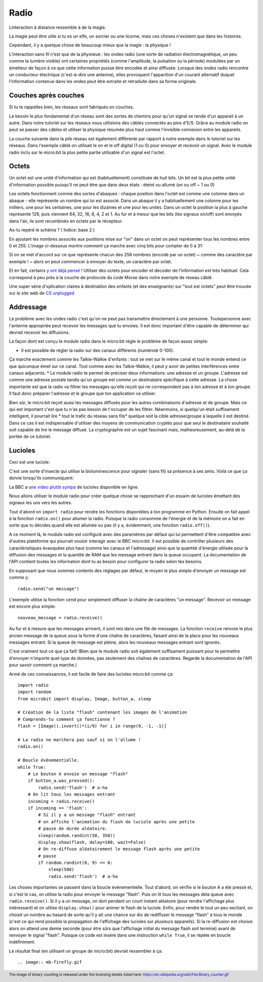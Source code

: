 Radio
-----

Linteraction à distance ressemble à de la magie.

La magie peut être utile si tu es un elfe, un sorcier ou une licorne, mais ces
choses n'existent que dans les histoires.

Cependant, il y a quelque chose de beaucoup mieux que la magie : la physique !

L'interaction sans fil n'est que de la physiwue : les ondes radio (une sorte de
radiation électromagnétique, un peu comme la lumière visible) ont certaines
propriétés (comme l'amplitude, la pulsation ou la période) modulées par un
émetteur de façon à ce que cette information puisse être encodée et ainsi diffusée.
Lorsque des ondes radio rencontre un conducteur électrique (c'est-à-dire une
antenne), elles provoquent l'apparition d'un courant alternatif duquel
l'information contenue dans les ondes peut être extraite et retraduite dans sa
forme originale.

Couches après couches
+++++++++++++++++++++

Si tu te rappelles bien, les réseaux sont fabriqués en couches.

Le besoin le plus fondamental d'un réseau sont des sortes de chemins pour
qu'un signal se rende d'un appareil à un autre. Dans notre tutoriel sur les
réseaux nous utilisions des câbles connectés au pins d'E/S. Grâce au module radio
on peut se passer des câbles et utiliser la physique résumée plus haut comme
l'invisible connexion entre les appareils.

La couche suivante dans la pile réseau est également différente par rapport à
notre exemple dans le tutoriel sur les réseaux. Dans l'exemple câblé on utilisait
le on et le off digital (1 ou 0) pour envoyer et recevoir un signal. Avec le
module radio inclu sur le micro:bit la plus petite partie utilisable d'un signal
est l'octet.

Octets
++++++

Un octet est une unité d'information qui est (habituellement) constituée de huit
bits. Un bit est la plus petite unité d'information possible puisqu'il ne peut
être que dans deux états : éteint ou allumé (on ou off ~ 1 ou 0)

Les octets fonctionnent comme des sortes d'abaques : chaque position dans l'octet
est comme une colonne dans un abaque - elle représente un nombre qui lui est
associé. Dans un abaque il y a habituellement une colonne pour les milliers, une
pour les centaines, une pour les dizaines et une pour les unités. Dans un octet
la position la plus à gauche représente 128, puis viennent 64, 32, 16, 8, 4, 2 et
1. Au fur et à mesur que les bits (les signaux on/off) sont envoyés dans l'air,
ils sont recombinés en octets par le récepteur.

As-tu repéré le schéma ? ( Indice: base 2.)

En ajoutant les nombres associés aux positions mise sur "on" dans un octet on
peut représenter tous les nombres entre 0 et 255. L'image ci-dessous montre
comment ça marche avec cinq bits pour compter de 0 à 31:

.. image:: binary_count.gif

Si on se met d'accord sur ce que représente chacun des 256 nombres (encodé par
un octet) ~ comme des caractère par exemple ! ~ alors on peut commencer à
envoyer du texte, un caractère par octet.

Et en fait, certains `y ont déjà pensé <https://en.wikipedia.org/wiki/ASCII>`_  !
Utiliser des octets pour encoder et décoder de l'information est très habituel.
Cela correspond à peu près à la couche de protocole du code Morse dans notre
exemple de réseau câblé.

Une super série d'xplication claires à destination des enfants (et des enseignants)
sur "tout est octets" peut être trouvée sur le site web de `CS unplugged <http://csunplugged.org/binary-numbers/>`_

Addressage
++++++++++

Le problème avec les ondes radio c'est qu'on ne peut pas transmettre directement
à une personne. Toutepersonne avec l'antenne appropriée peut recevoir les messages
que tu envoies. Il est donc important d'être capable de déterminer qui devrait
recevoir les diffusions.

La façon dont est conçu le module radio dans le micro:bit règle le problème de
façon assez simple:

* Il est possible de régler la radio sur des canaux différents (numéroté 0-100).
Ça marche exactement comme les Talkie-Walkie d'enfants : tout se met sur le même
canal et tout le monde entend ce que quiconque émet sur ce canal. Tout comme
avec les Talkie-Walkie, il peut y avoir de petites interférences entre canaux
adjacents.
* Le module radio te permet de préciser deux informations: une adresse et un
groupe. L'adresse est comme une adresse postale tandis qu'un groupe est comme un
destinataire spécifique à cette adresse. La chose importante est que la radio va
filtrer les messages qu'elle reçoit qui ne correspondent pas à *ton* adresse et à
*ton* groupe. Il faut donc préparer l'adresse et le groupe que ton application va
utiliser.

Bien sûr, le micro:bit reçoit aussi les messages diffusés pour les autres
combinaisons d'adresse et de groupe. Mais ce qui est important c'est que tu n'as
pas besoin de t'occuper de les filtrer. Néanmoins, si quelqu'un était suffisament
intelligent, il pourrait lire * tout le trafic du réseau sans fils* quelque soit
la cible adresse/groupe à laquelle il est destiné. Dans ce cas il est indispensable
d'utiliser des moyens de communication cryptés pour que seul le destinataire
souhaité soit capable de lire le message diffusé. La cryptographie est un sujet
fascinant mais, malheureusement, au-delà de la portée de ce tutoriel.

Lucioles
+++++++++

Ceci est une luciole:

.. image:: firefly.gif

C'est une sorte d'insecte qui utilise la bioluminescence pour signaler (sans fil)
sa présence à ses amis. Voilà ce que ça donne lorsqu'ils communiquent:

.. image:: fireflies.gif

La BBC a `une  video plutôt sympa <http://www.bbc.com/earth/story/20160224-worlds-largest-gathering-of-synchronised-fireflies>`_
de lucioles disponible en ligne.

Nous allons utiliser le module radio pour créer quelque chose se rapprochant d'un
essaim de lucioles émettant des signaux les uns vers les autres.

Tout d'abord on ``import radio`` pour rendre les fonctions disponibles à ton
programme en Python. Ensuite on fait appel à la fonction ``radio.on()`` pour
allumer la radio. Puisque la radio consomme de l'énergie et de la mémoire on a
fait en sorte que *tu* décides quand elle est allumée ou pas (il y a, évidemment,
une fonction ``radio.off()``).


A ce moment là, le module radio est configuré avec des paramètres par défaut qui
lui permettent d'être compatible avec d'autres plateforme qui pourrait vouloir
interagir avec le BBC micro:bit. Il est possible de contrôler plusieurs des
caractéristiques évaoquées plus haut (comme les canaux et l'adressage) ainsi que
la quantité d'énergie utilisée pour la diffusion des messages et la quantité de
RAM que les message entrant dans la queue occupent. La documentation de l'API
contient toutes les information dont tu as besoin pour configurer ta radio selon
tes besoins.

En supposant que nous sommes contents des réglages par défaut, le moyen le plus
simple d'envoyer un message est comme ç::

    radio.send("un message")

L'exemple utilise la fonction ``send`` pour simplement diffuser la chaîne de
caractères "un message". Recevoir un message est encore plus simple::

    nouveau_message = radio.receive()

Au fur et à mesure que les messages arrivent, il sont mis dans une file de
messages. La fonction ``receive`` renvoie le plus ancien message de la queue sous
la forme d'une chaîne de caractères, faisant ainsi de la place pour les nouveaux
messages entrant. Si la queue de message est pleine, alors les nouveaux messages
entrant sont ignorés.

C'est vraiment tout ce que ça fait! (Bien que le module radio soit également
suffisament puissant pour te permettre d'envoyer n'importe quel type de données,
pas seulement des chaînes de caractères. Regarde la documentation de l'API pour
savoir comment ça marche.)

Armé de ces connaissances, il est facile de faire des lucioles micro:bit comme ça::

    import radio
    import random
    from microbit import display, Image, button_a, sleep

    # Création de la liste "flash" contenant les images de l'animation
    # Comprends-tu comment ça fonctionne ?
    flash = [Image().invert()*(i/9) for i in range(9, -1, -1)]

    # La radio ne marchera pas sauf si on l'allume !
    radio.on()

    # Boucle événementielle.
    while True:
        # Le bouton A envoie un message "flash"
        if button_a.was_pressed():
            radio.send('flash')  # a-ha
        # On lit tous les messages entrant
        incoming = radio.receive()
        if incoming == 'flash':
            # Si il y a un message "flash" entrant
            # on affiche l'animation du flash de luciole après une petite
            # pause de durée aléatoire.
            sleep(random.randint(50, 350))
            display.show(flash, delay=100, wait=False)
            # On re-diffuse aléatoirement le message flash après une petite
            # pause
            if random.randint(0, 9) == 0:
                sleep(500)
                radio.send('flash')  # a-ha

Les choses importantes se passent dans la boucle événementielle. Tout d'abord,
on vérifie si le bouton A a été pressé et, si c'est le cas, on utilise la radio
pour envoyer le message "flash". Puis on lit tous les messages dela queue avec
``radio.receive()``. Si il y a un message, on dort pendant un court instant
aléatoire (pour rendre l'affichage plus intéressant) et on utilise
``display.show()`` pour animer le flash de la luciole. Enfin, pour rendre le tout
un peu excitant, on choisit un nombre au hasard de sorte qu'il y ait une chance
sur dix de rediffuser le message "flash" à tous le monde (c'est ce qui rend
possible la propagation de l'affichage des lucioles sur plusieurs appareils).
Si la re-diffusion est choisie alors on attend une demie seconde (pour être sûrs
que l'affichage initial du message flash soit terminé) avant de renvoyer le
signal "flash". Puisque ce code est inséré dans une instruction ``while True``,
il se répète en boucle indéfiniment.

Le résultat final (en utilisant un groupe de micro:bit) devrait ressembler à ça::

.. image:: mb-firefly.gif

.. footer:: The image of binary counting is released under the licensing details listed here: https://en.wikipedia.org/wiki/File:Binary_counter.gif
